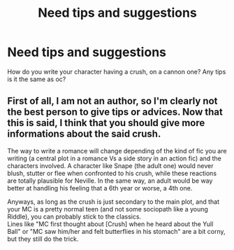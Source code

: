 #+TITLE: Need tips and suggestions

* Need tips and suggestions
:PROPERTIES:
:Author: Few-Ad-8964
:Score: 1
:DateUnix: 1600959226.0
:DateShort: 2020-Sep-24
:FlairText: Discussion
:END:
How do you write your character having a crush, on a cannon one? Any tips is it the same as oc?


** First of all, I am not an author, so I'm clearly not the best person to give tips or advices. Now that this is said, I think that you should give more informations about the said crush.

The way to write a romance will change depending of the kind of fic you are writing (a central plot in a romance Vs a side story in an action fic) and the characters involved. A character like Snape (the adult one) would never blush, stutter or flee when confronted to his crush, while these reactions are totally plausible for Neville. In the same way, an adult would be way better at handling his feeling that a 6th year or worse, a 4th one.

Anyways, as long as the crush is just secondary to the main plot, and that your MC is a pretty normal teen (and not some sociopath like a young Riddle), you can probably stick to the classics.\\
Lines like "MC first thought about [Crush] when he heard about the Yull Ball" or "MC saw him/her and felt butterflies in his stomach" are a bit corny, but they still do the trick.
:PROPERTIES:
:Author: PlusMortgage
:Score: 2
:DateUnix: 1600987516.0
:DateShort: 2020-Sep-25
:END:
